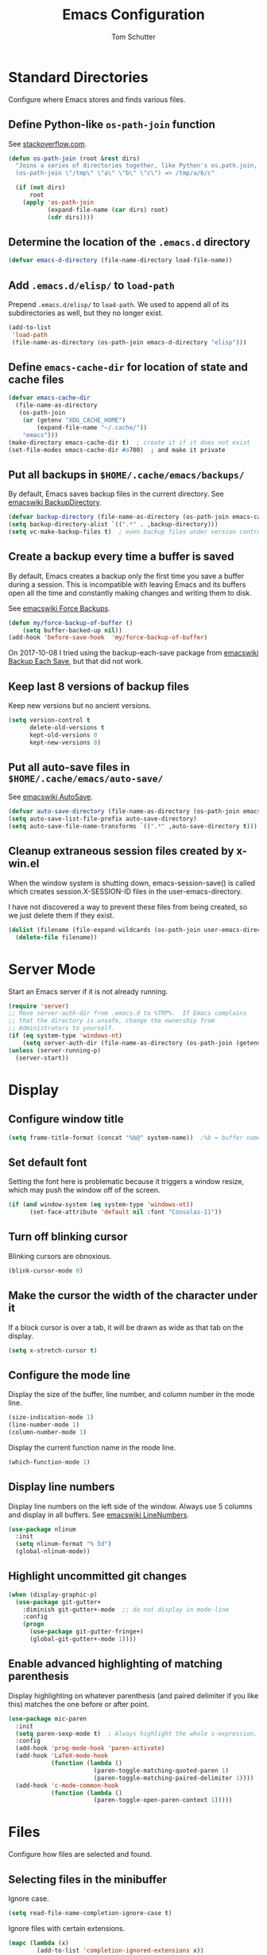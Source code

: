 #+TITLE: Emacs Configuration
#+AUTHOR: Tom Schutter

* Standard Directories

Configure where Emacs stores and finds various files.

** Define Python-like ~os-path-join~ function

See [[http://stackoverflow.com/questions/3964715/what-is-the-correct-way-to-join-multiple-path-components-into-a-single-complete][stackoverflow.com]].

#+BEGIN_SRC emacs-lisp
  (defun os-path-join (root &rest dirs)
    "Joins a series of directories together, like Python's os.path.join,
    (os-path-join \"/tmp\" \"a\" \"b\" \"c\") => /tmp/a/b/c"

    (if (not dirs)
        root
      (apply 'os-path-join
             (expand-file-name (car dirs) root)
             (cdr dirs))))
#+END_SRC

** Determine the location of the ~.emacs.d~ directory

#+BEGIN_SRC emacs-lisp
(defvar emacs-d-directory (file-name-directory load-file-name))
#+END_SRC

** Add ~.emacs.d/elisp/~ to ~load-path~

Prepend ~.emacs.d/elisp/~ to ~load-path~.  We used to append all of
its subdirectories as well, but they no longer exist.

#+BEGIN_SRC emacs-lisp
  (add-to-list
   'load-path
   (file-name-as-directory (os-path-join emacs-d-directory "elisp")))
#+END_SRC

** Define ~emacs-cache-dir~ for location of state and cache files

#+BEGIN_SRC emacs-lisp
  (defvar emacs-cache-dir
    (file-name-as-directory
     (os-path-join
      (or (getenv "XDG_CACHE_HOME")
          (expand-file-name "~/.cache/"))
      "emacs")))
  (make-directory emacs-cache-dir t)  ; create it if it does not exist
  (set-file-modes emacs-cache-dir #o700)  ; and make it private
#+END_SRC

** Put all backups in ~$HOME/.cache/emacs/backups/~

By default, Emacs saves backup files in the current directory.  See
[[http://www.emacswiki.org/emacs/BackupDirectory][emacswiki BackupDirectory]].

#+BEGIN_SRC emacs-lisp
(defvar backup-directory (file-name-as-directory (os-path-join emacs-cache-dir "backups")))
(setq backup-directory-alist `((".*" . ,backup-directory)))
(setq vc-make-backup-files t)  ; even backup files under version control
#+END_SRC

** Create a backup every time a buffer is saved

By default, Emacs creates a backup only the first time you save a
buffer during a session.  This is incompatible with leaving Emacs and
its buffers open all the time and constantly making changes and
writing them to disk.

See [[https://www.emacswiki.org/emacs/ForceBackups][emacswiki Force Backups]].

#+BEGIN_SRC emacs-lisp
(defun my/force-backup-of-buffer ()
    (setq buffer-backed-up nil))
(add-hook 'before-save-hook  'my/force-backup-of-buffer)
#+END_SRC

On 2017-10-08 I tried using the backup-each-save package from
[[https://www.emacswiki.org/emacs/BackupEachSave][emacswiki Backup Each Save]], but that did not work.

** Keep last 8 versions of backup files

Keep new versions but no ancient versions.

#+BEGIN_SRC emacs-lisp
(setq version-control t
      delete-old-versions t
      kept-old-versions 0
      kept-new-versions 8)
#+END_SRC

** Put all auto-save files in ~$HOME/.cache/emacs/auto-save/~

See [[http://www.emacswiki.org/emacs/AutoSave][emacswiki AutoSave]].

#+BEGIN_SRC emacs-lisp
  (defvar auto-save-directory (file-name-as-directory (os-path-join emacs-cache-dir "auto-save")))
  (setq auto-save-list-file-prefix auto-save-directory)
  (setq auto-save-file-name-transforms `((".*" ,auto-save-directory t)))
#+END_SRC

** Cleanup extraneous session files created by x-win.el

When the window system is shutting down, emacs-session-save() is
called which creates session.X-SESSION-ID files in the
user-emacs-directory.

I have not discovered a way to prevent these files from being created,
so we just delete them if they exist.

#+BEGIN_SRC emacs-lisp
(dolist (filename (file-expand-wildcards (os-path-join user-emacs-directory "session.*")))
  (delete-file filename))
#+END_SRC

* Server Mode

Start an Emacs server if it is not already running.

#+BEGIN_SRC emacs-lisp
  (require 'server)
  ;; Move server-auth-dir from .emacs.d to %TMP%.  If Emacs complains
  ;; that the directory is unsafe, change the ownership from
  ;; Administrators to yourself.
  (if (eq system-type 'windows-nt)
      (setq server-auth-dir (file-name-as-directory (os-path-join (getenv "TMP") "emacs"))))
  (unless (server-running-p)
    (server-start))
#+END_SRC

* Display

** Configure window title

#+BEGIN_SRC emacs-lisp
(setq frame-title-format (concat "%b@" system-name))  ;%b = buffer name
#+END_SRC

** Set default font

Setting the font here is problematic because it triggers a window
resize, which may push the window off of the screen.

#+BEGIN_SRC emacs-lisp
  (if (and window-system (eq system-type 'windows-nt))
        (set-face-attribute 'default nil :font "Consolas-11"))
#+END_SRC

** Turn off blinking cursor

Blinking cursors are obnoxious.

#+BEGIN_SRC emacs-lisp
  (blink-cursor-mode 0)
#+END_SRC

** Make the cursor the width of the character under it

If a block cursor is over a tab, it will be drawn as wide as that tab
on the display.

#+BEGIN_SRC emacs-lisp
  (setq x-stretch-cursor t)
#+END_SRC

** Configure the mode line

Display the size of the buffer, line number, and column number in the
mode line.

#+BEGIN_SRC emacs-lisp
  (size-indication-mode 1)
  (line-number-mode 1)
  (column-number-mode 1)
#+END_SRC

Display the current function name in the mode line.

#+BEGIN_SRC emacs-lisp
  (which-function-mode 1)
#+END_SRC

** Display line numbers

Display line numbers on the left side of the window.  Always use 5
columns and display in all buffers.  See [[http://www.emacswiki.org/emacs/LineNumbers][emacswiki LineNumbers]].

#+BEGIN_SRC emacs-lisp
  (use-package nlinum
    :init
    (setq nlinum-format "% 5d")
    (global-nlinum-mode))
#+END_SRC

** Highlight uncommitted git changes

#+BEGIN_SRC emacs-lisp
  (when (display-graphic-p)
    (use-package git-gutter+
      :diminish git-gutter+-mode  ;; do not display in mode-line
      :config
      (progn
        (use-package git-gutter-fringe+)
        (global-git-gutter+-mode 1))))
#+END_SRC

** Enable advanced highlighting of matching parenthesis

Display highlighting on whatever parenthesis (and paired delimiter if
you like this) matches the one before or after point.

#+BEGIN_SRC emacs-lisp
  (use-package mic-paren
    :init
    (setq paren-sexp-mode t)  ; Always highlight the whole s-expression.
    :config
    (add-hook 'prog-mode-hook 'paren-activate)
    (add-hook 'LaTeX-mode-hook
              (function (lambda ()
                          (paren-toggle-matching-quoted-paren 1)
                          (paren-toggle-matching-paired-delimiter 1))))
    (add-hook 'c-mode-common-hook
              (function (lambda ()
                          (paren-toggle-open-paren-context 1)))))
#+END_SRC

* Files

Configure how files are selected and found.

** Selecting files in the minibuffer

Ignore case.

#+BEGIN_SRC emacs-lisp
(setq read-file-name-completion-ignore-case t)
#+END_SRC

Ignore files with certain extensions.

#+BEGIN_SRC emacs-lisp
(mapc (lambda (x)
        (add-to-list 'completion-ignored-extensions x))
      '(".exe" ".pdf"))
#+END_SRC

** Recent files

Enable File -> Open Recent.  This list is is automatically saved
across Emacs sessions.

See [[http://www.emacswiki.org/emacs/RecentFiles][emacswiki RecentFiles]].

#+BEGIN_SRC emacs-lisp
  (use-package recentf
    :demand
    :init
    (setq recentf-save-file (os-path-join emacs-cache-dir "recentf"))
    (recentf-mode 1)
    :bind
    ("<kp-4>" . recentf-open-files))
#+END_SRC

** Default to filename at point for ~C-x C-f~.

When opening a file using ~C-x C-f~, suggest the filename at point.  I
tried ido-mode, but I don't like the M-p, M-n behaviour.  See
[[http://www.emacswiki.org/emacs/FindFileAtPoint][emacswiki FindFileAtPoint]].

#+BEGIN_SRC emacs-lisp
  (require 'ffap)
  (ffap-bindings)
  (setq ffap-machine-p-known 'accept)   ; No pinging
  (setq ffap-ftp-regexp nil)            ; Disable FTP
  (setq ffap-ftp-sans-slash-regexp nil) ; Disable FTP

  ;;; On UNIX, all strings starting with / are recognized as a path.
  ;;; This is annoying especially on closing XML tags.
  ;;; The following advice ignores / as a wrong result.
  (defadvice ffap-file-at-point (after ffap-file-at-point-after-advice ())
    "Advise ffap to ignore files starting with /."
    (if (string= ad-return-value "/")
        (setq ad-return-value nil)))
  (ad-activate 'ffap-file-at-point)

  ;;; Check ffap string for line-number and goto it.
  (defvar ffap-file-at-point-line-number nil
    "Variable to hold line number from the last `ffap-file-at-point' call.")
  (defadvice ffap-file-at-point (after ffap-store-line-number activate)
    "Search `ffap-string-at-point' for a line number pattern and save it in `ffap-file-at-point-line-number' variable."
    (let* ((string (ffap-string-at-point)) ;; string/name definition copied from `ffap-string-at-point'
           (name
            (or (condition-case nil
                    (and (not (string-match "//" string)) ; foo.com://bar
                         (substitute-in-file-name string))
                  (error nil))
                string))
           (line-number-string
            (and (string-match ":[0-9]+" name)
                 (substring name (1+ (match-beginning 0)) (match-end 0))))
           (line-number
            (and line-number-string
                 (string-to-number line-number-string))))
      (if (and line-number (> line-number 0))
          (setq ffap-file-at-point-line-number line-number)
        (setq ffap-file-at-point-line-number nil))))
  (defadvice find-file-at-point (after ffap-goto-line-number activate)
    "If `ffap-file-at-point-line-number' is non-nil goto this line."
    (when ffap-file-at-point-line-number
      (goto-char (point-min))
      (forward-line (1- ffap-file-at-point-line-number))
      (setq ffap-file-at-point-line-number nil)))

  ;;; Search for files in directories other than the current.
  ;;;
  ;;; I was using ff-paths for this, but it breaks {svn,git} checkins,
  ;;; opening files that don't exist yet, TRAMP, and other things I have
  ;;; already forgotten.
  ;;;
  ;;; Add root directories to ffap-c-path in "~/.emacs-local.el":
  ;;;   (add-to-list 'ffap-c-path "~/src/myproj")
  (add-to-list 'ffap-c-path "~/src")
  (setq ffap-alist (append ffap-alist '(("\\.py\\'" . ffap-c-mode))))
#+END_SRC

** TRAMP remote file access

To activate, open file of the form /machine:localname
See http://www.gnu.org/software/tramp/

#+BEGIN_SRC emacs-lisp
  (require 'tramp)
  (require 'tramp-cache)
  (require 'tramp-sh)
  (setq tramp-default-method "ssh")
  (setq tramp-persistency-file-name (os-path-join emacs-cache-dir "tramp"))
  (if (< emacs-major-version 24) ; broken in emacs-24
      (setq tramp-remote-process-environment
            (split-string
             (replace-regexp-in-string
              "HOME/\.tramp_history"
              "HOME/.cache/emacs/tramp_history"
              (mapconcat 'identity tramp-remote-process-environment "|"))
             "|")))  ; move ~/.tramp_history file created on target to ~/.cache/emacs
#+END_SRC

* Buffers

Buffer manipulation.

** Kill this buffer

Make C-x k kill this buffer instead of prompting for which buffer to
kill.  If I want to kill a different buffer, I use C-x C-b instead.

#+BEGIN_SRC emacs-lisp
(global-set-key (kbd "C-x k") 'kill-this-buffer)
#+END_SRC

** Uniquely indentify buffers

Make two buffers with the same file name open distinguishable.

#+BEGIN_SRC emacs-lisp
  (use-package uniquify
    :ensure nil  ; https://github.com/jwiegley/use-package/issues/320
    :config
    (setq uniquify-after-kill-buffer-p t)     ; rename after killing uniquified
    (setq uniquify-ignore-buffers-re "^\\*")) ; don't muck with special buffers
#+END_SRC

** Enable switching between buffers using substrings

See [[http://www.emacswiki.org/emacs/InteractivelyDoThings][emacswiki InteractivelyDoThings (ido)]].

#+BEGIN_SRC emacs-lisp
  (use-package ido
    :init
    (ido-mode t))
#+END_SRC

** Switch between buffers

- ~C-S-tab~ - previous user buffer
- ~C-tab~ - next user buffer
- ~kp-subtract~ - close current buffer

#+BEGIN_SRC emacs-lisp
  (defun close-current-buffer ()
    "Close the current buffer.

     Similar to (kill-buffer (current-buffer)) with the following additions:

     - Prompt user to save if the buffer has been modified even if the
       buffer is not associated with a file.
     - Make sure the buffer shown after closing is a user buffer.

     A special buffer is one who's name starts with *.
     Else it is a user buffer."
    (interactive)
    (let (special-buffer-p is-special-buffer-after)
      (if (string-match "^*" (buffer-name))
          (setq special-buffer-p t)
        (setq special-buffer-p nil))

      ;; Offer to save buffers that are non-empty and modified, even for
      ;; non-file visiting buffer.  Because kill-buffer does not offer
      ;; to save buffers that are not associated with files.
      (when (and (buffer-modified-p)
                 (not special-buffer-p)
                 (not (string-equal major-mode "dired-mode"))
                 (if (equal (buffer-file-name) nil)
                     (if (string-equal "" (save-restriction (widen) (buffer-string))) nil t)
                   t
                   )
                 )
        (if (yes-or-no-p
             (concat "Buffer " (buffer-name) " modified; kill anyway? "))
            (save-buffer)
          (set-buffer-modified-p nil)))

      ;; close
      (kill-buffer (current-buffer))

      ;; if emacs buffer, switch to a user buffer
      (if (string-match "^*" (buffer-name))
          (setq is-special-buffer-after t)
        (setq is-special-buffer-after nil))
      (when is-special-buffer-after
        (next-user-buffer))
      ))

  (defun next-user-buffer ()
    "Switch to the next user buffer in cyclic order.
  User buffers are those not starting with *."
    (interactive)
    (next-buffer)
    (let ((i 0))
      (while (and (string-match "^*" (buffer-name)) (< i 50))
        (setq i (1+ i)) (next-buffer))))

  (defun previous-user-buffer ()
    "Switch to the previous user buffer in cyclic order.
  User buffers are those not starting with *."
    (interactive)
    (previous-buffer)
    (let ((i 0))
      (while (and (string-match "^*" (buffer-name)) (< i 50))
        (setq i (1+ i)) (previous-buffer))))

  (global-set-key (kbd "<C-S-iso-lefttab>") 'previous-user-buffer)
  (global-set-key (kbd "<C-tab>") 'next-user-buffer)
  (global-set-key (kbd "<kp-subtract>") 'close-current-buffer)
#+END_SRC

** Rename buffer and the file it is visiting

#+BEGIN_SRC emacs-lisp
  (defun rename-current-buffer-file ()
    "Renames current buffer and file it is visiting."
    (interactive)
    (let ((name (buffer-name))
          (filename (buffer-file-name)))
      (if (not (and filename (file-exists-p filename)))
          (error "Buffer '%s' is not visiting a file!" name)
        (let ((new-name (read-file-name "New name: " filename)))
          (if (get-buffer new-name)
              (error "A buffer named '%s' already exists!" new-name)
            (rename-file filename new-name 1)
            (rename-buffer new-name)
            (set-visited-file-name new-name)
            (set-buffer-modified-p nil)
            (message "File '%s' successfully renamed to '%s'"
                     name (file-name-nondirectory new-name)))))))
  (global-set-key (kbd "C-x C-r") 'rename-current-buffer-file)
#+END_SRC

** Scratch buffer

*** Suppress initial message in scratch buffer; we know what it is for

#+BEGIN_SRC emacs-lisp
  (setq initial-scratch-message nil)
#+END_SRC

*** Respawn the scratch buffer if it is killed (C-x k)

#+BEGIN_SRC emacs-lisp
  (defun kill-scratch-buffer ()
    "Kill the *scratch* buffer and then respawn it."
    ;; The next line is just in case someone calls this manually
    (set-buffer (get-buffer-create "*scratch*"))

    ;; Kill the current (*scratch*) buffer
    (remove-hook 'kill-buffer-query-functions 'kill-scratch-buffer)
    (kill-buffer (current-buffer))

    ;; Make a brand new *scratch* buffer
    (set-buffer (get-buffer-create "*scratch*"))
    (lisp-interaction-mode)
    (make-local-variable 'kill-buffer-query-functions)
    (add-hook 'kill-buffer-query-functions 'kill-scratch-buffer)

    ;; Since we killed it, don't let caller do that.
    nil)
  (kill-scratch-buffer)  ;install the hook
#+END_SRC

* Navigation

** Searching

When searching forward [Return] ends the search, but puts the point at
the end of the found text.  Define [Ctrl+Return] to put point at the
beginning.  See [[http://www.emacswiki.org/emacs/ZapToISearch][emacswiki ZapToISearch]].

#+BEGIN_SRC emacs-lisp
  (defun isearch-exit-other-end (rbeg rend)
    "Exit isearch, but at the other end of the search string (RBEG REND).
  This is useful when followed by an immediate kill."
    (interactive "r")
    (isearch-exit)
    (goto-char isearch-other-end))
  (define-key isearch-mode-map [(control return)] 'isearch-exit-other-end)
#+END_SRC

** Goto line

Provide an easy goto-line (~C-c g~).

#+BEGIN_SRC emacs-lisp
  (global-set-key (kbd "C-c g") 'goto-line)
#+END_SRC

** Better beginning, end of line

Switch between various line positions, like moving to the
beginning/end of code, line or comment.

#+BEGIN_SRC emacs-lisp
  (use-package mwim
    :init
    (global-set-key (kbd "C-a") 'mwim-beginning-of-code-or-line)
    (global-set-key (kbd "C-e") 'mwim-end-of-code-or-line)
    (global-set-key (kbd "<home>") 'mwim-beginning-of-line-or-code)
    (global-set-key (kbd "<end>") 'mwim-end-of-line-or-code))
#+END_SRC

** Track EOL

Vertical motion starting at EOL keeps to EOL.

#+BEGIN_SRC emacs-lisp
  (setq track-eol t)
#+END_SRC

** Scroll one line at a time instead of paging

Paging is what ~PgUp~ and ~PgDn~ are for.

#+BEGIN_SRC emacs-lisp
  (setq scroll-conservatively 100)
#+END_SRC

** PgUp and PgDn as inverse functions

Remember and restore point location after ~PgUp~ and ~PgDn~.

#+BEGIN_SRC emacs-lisp
(setq scroll-preserve-screen-position t)
#+END_SRC

** Bookmarks

Bookmarking commands:

- ~C-x r m~ - set a bookmark at the current location
- ~C-x r b~ - jump to a bookmark
- ~C-x r l~ - list your bookmarks
- ~M-x bookmark-delete~ - delete a bookmark by name

See [[http://emacswiki.org/emacs/BookMarks][emacswiki BookMarks]].

#+BEGIN_SRC emacs-lisp
  (use-package bookmark
    :config
    (setq bookmark-default-file (os-path-join emacs-cache-dir "emacs.bmk"))

    :bind
    (("<kp-1>" . bookmark-bmenu-list)
     ("<kp-2>" . bookmark-set)
     ("<kp-3>" . bookmark-jump)))
#+END_SRC

** Save and restore point (F3, F4)

#+BEGIN_SRC emacs-lisp
  (define-key global-map (kbd "C-<f3>") '(lambda () (interactive) (point-to-register 33)))  ;^F3 Save
  (define-key global-map (kbd "<f3>") '(lambda () (interactive) (jump-to-register 33)))     ; F3 Restore
  (define-key global-map (kbd "C-<f4>") '(lambda () (interactive) (point-to-register 34)))  ;^F4 Save
  (define-key global-map (kbd "<f4>") '(lambda () (interactive) (jump-to-register 34)))     ; F4 Restore
#+END_SRC

** Jump between symbols

Jump between symbols in your buffer, based on the initial symbol your point was on when you started the search.

- ~M-n~ - jump to next symbol
- ~M-p~ - jump to previous symbol

See https://github.com/mickeynp/smart-scan.

#+BEGIN_SRC emacs-lisp
  (use-package smartscan
    :init
    (global-smartscan-mode 1))
#+END_SRC

** Goto last change in current buffer

Move through points at which you made edits in a buffer.

- ~C-c C-,~ - goto last change
- ~C-c C-.~ - goto next change

#+BEGIN_SRC emacs-lisp
   (use-package goto-chg
     :bind
     (("C-c C-," . goto-last-change)
      ("C-c C-." . goto-last-change-reverse)))
#+END_SRC

** Move between windows with shift-arrow keys

#+BEGIN_SRC emacs-lisp
  (global-set-key (kbd "S-<left>") 'windmove-left)
  (global-set-key (kbd "S-<right>") 'windmove-right)
  (global-set-key (kbd "S-<up>") 'windmove-up)
  (global-set-key (kbd "S-<down>") 'windmove-down)
#+END_SRC

** Expand Region

Increases the selected region by semantic units. Just keep pressing
the C-= until it selects what you want.

An example:

  : (setq alphabet-start "abc def")

With the cursor at the c, it starts by marking the entire word abc,
then expand to the contents of the quotes abc def, then to the entire
quote "abc def", then to the contents of the sexp setq alphabet-start
"abc def" and finally to the entire sexp.

#+BEGIN_SRC emacs-lisp
  (use-package expand-region
    :bind ("C-=" . er/expand-region))
#+END_SRC

** Dired

Show the file from point in the other window.  Use down/up or C-n/C-p
to display a different file.  Use SPC to scroll the peeped file down,
and C-SPC or backspace to scroll it up.

#+BEGIN_SRC emacs-lisp
      (use-package peep-dired
        :ensure t
        :defer t ; don't access `dired-mode-map' until `peep-dired' is loaded
        :config
        ;; kill peep buffers when peep mode is disabled
        (setq peep-dired-cleanup-on-disable t)
        ;; enable peeping when visiting directories from a peep-enabled directory
        (setq peep-dired-enable-on-directories t)
        ;; ignore certain files
        (setq peep-dired-ignored-extensions '("iso"))
        :bind (:map dired-mode-map
                    ("P" . peep-dired)))
#+END_SRC

* Writing

** Set default major mode to text-mode

Set default major mode to be text-mode instead of fundamental-mode.
Although the doc says that default-major-mode is obsolete since 23.2
and to use major-mode instead, setting major-mode doesn't work.

#+BEGIN_SRC emacs-lisp
  (setq default-major-mode 'text-mode)
#+END_SRC

** Delete selected text when typing

All other editors work this way, so let's not confuse ourselves.

#+BEGIN_SRC emacs-lisp
  (require 'delsel)  ;required for OpenSUSE-12.1 emacs-23.3-6.1.2
  (delete-selection-mode 1)
#+END_SRC

** Join lines

- ~M-^~ - join current line to one above
- ~M-j~ - join current line to one below

#+BEGIN_SRC emacs-lisp
  (global-set-key (kbd "M-j") (lambda () (interactive) (join-line -1)))
#+END_SRC

** Clean up spaces

Cycle between 1, 0, or original spaces around point where spaces
includes newlines and tabs.

#+BEGIN_SRC emacs-lisp
    (if (and (>= emacs-major-version 24)
             (>= emacs-minor-version 4))
        (global-set-key (kbd "M-SPC") 'cycle-spacing)
      ;; Just delete newlines as well as spaces and tabs around point.
      (global-set-key (kbd "M-SPC") '(lambda () (interactive) (just-one-space -1))))
#+END_SRC

** Unfill paragraph

Press "M-Q" to perform the inverse of fill-paragraph ("M-q").  From
[[http://pages.sachachua.com/.emacs.d/Sacha.html][Sacha Chua]].

#+BEGIN_SRC emacs-lisp
    (defun my/unfill-paragraph (&optional region)
        "Takes a multi-line paragraph and makes it into a single line of text."
        (interactive (progn
                       (barf-if-buffer-read-only)
                       (list t)))
        (let ((fill-column (point-max)))
          (fill-paragraph nil region)))
    (bind-key "M-Q" 'my/unfill-paragraph)
#+END_SRC

** Insert datetime into current buffer (C-c i d, C-c i t)

#+BEGIN_SRC emacs-lisp
  (defun my-insert-date ()
    "Insert date string into current buffer."
    (interactive)
    (insert (format-time-string "%Y-%m-%d")))
  (global-set-key (kbd "C-c i d") 'my-insert-date)

  (defun my-insert-date-time ()
    "Insert date time string into current buffer."
    (interactive)
    (insert (format-time-string "%Y-%m-%d %H:%M:%S")))
  (global-set-key (kbd "C-c i t") 'my-insert-date-time)
#+END_SRC

** Make URL human readable

Key binding?

#+BEGIN_SRC emacs-lisp
  (require 'url-humanify)  ; in ./elisp/
  ;theoretically the following should work, but it does not
  ;(use-package url-humanify
  ;  :load-path "./elisp/")
#+END_SRC

** Whitespace

*** Indentation should insert spaces, not tabs

#+BEGIN_SRC emacs-lisp
  (setq-default indent-tabs-mode nil)
#+END_SRC

*** Display and cleanup bogus whitespace

See [[http://www.emacswiki.org/emacs/WhiteSpace][emacswiki WhiteSpace]].

#+BEGIN_SRC emacs-lisp
  (use-package whitespace
    :config
    (setq whitespace-style
          '(face trailing tabs empty indentation space-before-tab))
    (global-whitespace-mode 1)
    (setq whitespace-action '(auto-cleanup))
    (defun whitespace-disable-for-some-files ()
      "Disable whitespace mode for some files."
      (let ((extension (file-name-extension buffer-file-name)))
        (if (or (string-equal extension "sln")
                (string-match "sigrok" buffer-file-name))
            (progn
              (set (make-local-variable 'whitespace-style) '(nil))
              (set (make-local-variable 'whitespace-action) '(nil))
              (set (make-local-variable 'indent-tabs-mode) t)))))
    (add-hook 'find-file-hook 'whitespace-disable-for-some-files))
#+END_SRC

*** If we do see tabs, they are 4 chars wide

#+BEGIN_SRC emacs-lisp
  (setq-default tab-width 4)
#+END_SRC

*** Require final newline

If there is no newline at the end of the file, append one when saving.
This should not be necessary because most modes should set
require-final-newline to mode-require-final-newline, but most do not
(Emacs-Lisp for one).  The risk here is if we open a binary file we
might append a newline.

#+BEGIN_SRC emacs-lisp
  (setq require-final-newline t)
#+END_SRC

*** Identify variables that are safe to be set as file variables ??

#+BEGIN_SRC emacs-lisp
  (put 'whitespace-line-column 'safe-local-variable 'integerp)
#+END_SRC

** Wrap region with punctuation

Select a region and then press ~"~, ~'~, ~(~, ~{~, or ~[~.  See [[https://github.com/rejeep/wrap-region.el][wrap-region package]].

#+BEGIN_SRC emacs-lisp
(use-package wrap-region
  :config
  (add-hook 'org-mode-hook 'wrap-region-mode))
#+END_SRC

** Entering special characters with C-q

Use hex radix when entering special characters with C-q.  Default is
octal.  For example, C-q 2 0 a c <return> will enter "€".

#+BEGIN_SRC emacs-lisp
(setq read-quoted-char-radix 16)
#+END_SRC

* Desktop

Saves the state of Emacs from one session to another. The buffers,
their file names, major modes, buffer positions, and so on are saved.

See [[http://www.emacswiki.org/emacs/DeskTop][emacswiki DeskTop]].

#+BEGIN_SRC emacs-lisp
  (use-package desktop
    :if window-system
    :demand
    :config
    (desktop-save-mode 1)
    (setq desktop-base-file-name "desktop")  ;no need for leading dot
    (setq desktop-base-lock-name "desktop.lock")  ;no need for leading dot
    (setq desktop-path (list emacs-cache-dir))
    (setq desktop-load-locked-desktop nil)  ;do not load desktop if locked
    (add-to-list 'desktop-globals-to-save 'query-replace-history)  ; C-%
    (add-to-list 'desktop-globals-to-save 'log-edit-comment-ring)  ; *VC-log*
    (add-to-list 'desktop-globals-to-save 'bookmark-history)       ; C-x r b

    ;; Clean stale desktop.lock file.
    (defun emacs-process-p (pid)
      "If PID is the process ID of an Emacs process, return t, else nil.
       Also returns nil if pid is nil."
      (when pid
        (let ((attributes (process-attributes pid)) (cmd))
          (dolist (attr attributes)
            (if (string= "comm" (car attr))
                (setq cmd (cdr attr))))
          (if (and cmd (or (string= "emacs" cmd) (string= "emacs.exe" cmd))) t))))

    (defadvice desktop-owner (after pry-from-cold-dead-hands activate)
      "Don't allow dead emacsen to own the desktop file."
      (when (not (emacs-process-p ad-return-value))
        (setq ad-return-value nil))))
#+END_SRC

* Org Mode

#+BEGIN_SRC emacs-lisp
  (require 'org)
#+END_SRC

** Files

The value of org-directory is "~/org" by default.

*** Default file for notes

#+BEGIN_SRC emacs-lisp
  (setq org-default-notes-file (concat org-directory "/notes.org"))
#+END_SRC

** Global key bindings

#+BEGIN_SRC emacs-lisp
  (global-set-key "\C-co" (lambda () (interactive) (find-file org-default-notes-file)))
  (global-set-key "\C-cl" 'org-store-link)
#+END_SRC

Wrap region.

- * = *bold*
- ~ = ~code~
- + = +strike-through+
- l = BEGIN_SRC emacs_lisp
- p = BEGIN_SRC python
- s = BEGIN_SRC sh (shell)

#+BEGIN_SRC emacs-lisp
  (wrap-region-add-wrapper "*" "*" nil 'org-mode)
  (wrap-region-add-wrapper "~" "~" nil 'org-mode)
  (wrap-region-add-wrapper "+" "+" nil 'org-mode)
  (wrap-region-add-wrapper "#+BEGIN_SRC emacs-lisp\n" "#+END_SRC\n" "l" 'org-mode)
  (wrap-region-add-wrapper "#+BEGIN_SRC python\n" "#+END_SRC\n" "p" 'org-mode)
  (wrap-region-add-wrapper "#+BEGIN_SRC sh\n" "#+END_SRC\n" "s" 'org-mode)
#+END_SRC

Insert a TODO or TASK item before the current item, no matter where we
are in the current item.

#+BEGIN_SRC emacs-lisp
  (define-key org-mode-map (kbd "C-c i o")
    (lambda () (interactive)
      (org-forward-heading-same-level 0)
      (org-insert-heading)
      (insert "TODO ")))

  (define-key org-mode-map (kbd "C-c i k")
    (lambda () (interactive)
      (org-forward-heading-same-level 0)
      (org-insert-heading)
      (insert "TASK ")))
#+END_SRC

** Capturing

Globally bind org-capture to "C-c c".

#+BEGIN_SRC emacs-lisp
  (global-set-key "\C-cc" 'org-capture)
#+END_SRC

Define template strings.
See http://orgmode.org/manual/Template-expansion.html#Template-expansion

#+BEGIN_SRC emacs-lisp
  (defvar
    my/org-basic-task-template
    "* TODO %^{TODO}\n:LOGBOOK:\n- Created on [%<%Y-%m-%d %a %H:%M>]\n:END:\n%?%i")
#+END_SRC

Define templates used by org-capture ("C-c c").

#+BEGIN_SRC emacs-lisp
  (setq org-capture-templates
        `(("t" "TODO" entry
           (file+headline ,(concat org-directory "/notes.org") "Inbox")
           ,my/org-basic-task-template
           :prepend :empty-lines 1)
          ("j" "Journal" entry
           (file+olp+datetree ,(concat org-directory "/journal.org"))
           "* %?"
           :kill-buffer)))
#+END_SRC

** Navigation

Globally bind org-iswitchb to "C-c b".

#+BEGIN_SRC emacs-lisp
  (global-set-key "\C-cb" 'org-iswitchb)
#+END_SRC

Configure org-refile ("C-c C-w") to use top three heading levels from
all org agenda files.

#+BEGIN_SRC emacs-lisp
  (setq org-refile-targets '((org-agenda-files . (:maxlevel . 3))))
#+END_SRC

When M-RET is pressed, go to the end of the line before making a new
entry.  The default is to split the line at cursor position, which I
rarely want to do.

#+BEGIN_SRC emacs-lisp
  (setq org-M-RET-may-split-line nil)
#+END_SRC

Pressing RET on a link will follow the link.

#+BEGIN_SRC emacs-lisp
  (setq org-return-follows-link t)
#+END_SRC

** Visualization

*** Indent text according to outline structure

See [[https://github.com/syl20bnr/spacemacs/issues/1833][Weird org + git gutter indentation bug #1833]].

#+BEGIN_SRC emacs-lisp
  (setq org-startup-indented t)
#+END_SRC

*** Disable "/" as indicating italics

As I type path names, I don't want the text to bounce between italics
and normal typefaces.  I rarely use italics anyways.

#+BEGIN_SRC emacs-lisp
  (delete '("/" italic "<i>" "</i>") org-emphasis-alist)
#+END_SRC

*** Ellipsis

Change the ellipsis "..." to something shorter to reduce visual
clutter.

- "\u2026" = HORIZONTAL ELLIPSIS
- "\u21b4" = RIGHTWARDS ARROW WITH CORNER DOWNWARDS
- "\u2935" = ARROW POINTING RIGHTWARDS THEN CURVING DOWNWARDS
  Note that this doesn't display correctly; empty boxes for all but
  the last.  2015-11-04.

#+BEGIN_SRC emacs-lisp
  (setq org-ellipsis "\u2026")
#+END_SRC

*** Fine tune characters are allowed before and after the markup characters

By default, commas are now allowed next to markup characters.  For
example, ~code,~ is not rendered as code.  This is a problem in this
very file when doing markup of key bindings like ~C-c C-,~.  See
[[http://stackoverflow.com/a/24173780][stackoverflow: How can I emphasize or verbatim quote a comma in org
mode?]].

#+BEGIN_SRC emacs-lisp
  (setcar (nthcdr 2 org-emphasis-regexp-components) " \t\r\n\"'")
  (org-set-emph-re 'org-emphasis-regexp-components org-emphasis-regexp-components)
#+END_SRC

** Journal and Archiving

Archive a task with org-archive-subtree ("C-c C-x C-s"), by inserting
it into a date tree in journal.org.

#+BEGIN_SRC emacs-lisp
  (setq org-archive-location (concat org-directory "/journal.org::datetree/"))
#+END_SRC

** Google calendar sync

Bi-directional syncing of Google calendars.

See:
- [[http://cestlaz.github.io/posts/using-emacs-26-gcal/][Using Emacs - 26 - Google Calendar, Org Agenda]]
- [[https://github.com/myuhe/org-gcal.el][org-gcal package]]

This relies on the setting of org-gcal-client-id and
org-gcal-client-secret in ~/.emacs-local.el

#+BEGIN_SRC emacs-lisp
  (use-package org-gcal
    :ensure t
    :init
    (setq org-gcal-dir (concat emacs-cache-dir "org-gcal/"))
    :config
    (setq org-gcal-file-alist
      '(("tschutter65@gmail.com" .  "~/org/gcal-tschutter65.org"))))
#+END_SRC

Sync gcal whenever the agenda is loaded.  Since this happens in the
background, if something has just been added to the calendar, the
agenda might need to be reloaded by pressing r in the agenda view.

#+BEGIN_SRC emacs-lisp
  (add-hook 'org-agenda-mode-hook (lambda () (org-gcal-sync) ))
#+END_SRC

** Org agenda

Globally bind org-agenda to "C-c a".

#+BEGIN_SRC emacs-lisp
  (global-set-key "\C-ca" 'org-agenda)
#+END_SRC

*** Specify where to look for agenda files

#+BEGIN_SRC emacs-lisp
(setq org-agenda-files '())
(if (file-directory-p "~/org/")
    (add-to-list 'org-agenda-files "~/org/"))
#+END_SRC

*** Agenda custom commands

#+BEGIN_SRC emacs-lisp
(setq org-agenda-custom-commands
       `(;; match those that are not scheduled.
         ;; from http://stackoverflow.com/questions/17003338
         ("u" "Unscheduled tasks" tags "-SCHEDULED={.+}/!+TODO|+STARTED|+WAITING")
         ("n" "Agenda and all TODO's" ((agenda "") (alltodo)))))
#+END_SRC

*** Display two weeks in agenda

#+BEGIN_SRC emacs-lisp
(setq org-agenda-span 14)
#+END_SRC

*** Start agenda on today, not Monday

#+BEGIN_SRC emacs-lisp
(setq org-agenda-start-on-weekday nil)
#+END_SRC

*** Highlight entire selected agenda line

#+BEGIN_SRC emacs-lisp
  (add-hook 'org-agenda-finalize-hook (lambda () (hl-line-mode)))
#+END_SRC

*** Warn of any deadlines in next 7 days

Default is 14 days.  I can't think about things due next week.

#+BEGIN_SRC emacs-lisp
  (setq org-deadline-warning-days 7)
#+END_SRC

** Org Babel BEGIN_SRC code blocks

Enable languages for #+BEGIN_SRC blocks.

#+BEGIN_SRC emacs-lisp
(org-babel-do-load-languages
 'org-babel-load-languages
 '((emacs-lisp . t)
   (gnuplot . t)
   (python . t)
   (sh . t)))

(use-package gnuplot)
#+END_SRC

Fontify code in code blocks when viewing in the org file (as opposed
to when using C-').

#+BEGIN_SRC emacs-lisp
  (setq org-src-fontify-natively t)
#+END_SRC

Do not ask for confirmation when evaluating code blocks with ~C-c
C-c~.  Disabling confirmation may result in accidental evaluation of
potentially harmful code.  But I never evaluate code blocks from
external sources.

#+BEGIN_SRC emacs-lisp
  (setq org-confirm-babel-evaluate nil)
#+END_SRC

Replace results verbatim instead of replacing results with a table.
To restore the default for a specific code block, use ~#+BEGIN_SRC
<lang> :results verbatim~

#+BEGIN_SRC emacs-lisp
  (setq org-babel-default-header-args
        (cons '(:results . "replace verbatim")
              (assq-delete-all :results org-babel-default-header-args)))
#+END_SRC

Automatically redisplay inline images after code block execution.

#+BEGIN_SRC emacs-lisp
  (defun fix-inline-images ()
    (when org-inline-image-overlays
      (org-redisplay-inline-images)))

  (add-hook 'org-babel-after-execute-hook 'fix-inline-images)
#+END_SRC

** Org Drill

Conduct an interactive "drill sessions" using [[http://orgmode.org/worg/org-contrib/org-drill.html][org-drill]].

Unfortunately, org-drill is not available via any of the standard
package repositories.  I installed it as following the instructions at
[[https://stackoverflow.com/questions/34983106/how-to-install-org-drill][How to install org-drill?]]

cd ~/.emacs.d/elisp
wget https://bitbucket.org/eeeickythump/org-drill/raw/01b05cd7561ad69e5ec9c1200414d4fa128c9a17/org-drill.el
wget http://orgmode.org/cgit.cgi/org-mode.git/plain/contrib/lisp/org-learn.el

#+BEGIN_SRC emacs-lisp
  (require 'org-drill)
  (setq savehist-file (os-path-join emacs-cache-dir "savehist-history"))
  (setq org-id-locations-file (os-path-join emacs-cache-dir "org-id-locations"))
#+END_SRC

* Calendar and Diary

#+BEGIN_SRC emacs-lisp
  (use-package calendar
    :config
    (add-hook 'today-visible-calendar-hook 'calendar-mark-today)
    (calendar-set-date-style 'iso)  ; parse dates in ~/diary
    (setq calendar-date-display-form
          '((format "%s-%.2d-%.2d, %s"
                    year
                    (string-to-number month)
                    (string-to-number day)
                    dayname)))  ; format displayed dates in diary
    (setq diary-number-of-entries 7)  ; number of days to display
    (setq diary-list-include-blanks t)  ; include empty days
    (add-hook 'list-diary-entries-hook 'sort-diary-entries t))  ; sort entries by time
#+END_SRC

** Encrypted diary handling

#+BEGIN_SRC emacs-lisp
  (load-library "mydiary")
#+END_SRC

* Eshell

See [[http://www.emacswiki.org/emacs/CategoryEshell][emacswiki CategoryEshell]].

#+BEGIN_SRC emacs-lisp
  (use-package eshell
    :config
    (setq eshell-directory-name (file-name-as-directory (os-path-join emacs-cache-dir "eshell"))))
#+END_SRC

* Flycheck

See https://sourcegraph.com/github.com/robert-zaremba/flycheck

#+BEGIN_SRC emacs-lisp
   (use-package flycheck

     :bind
     (("<M-up>"   . flycheck-previous-error)
      ("<M-down>" . flycheck-next-error))

     :config
     ;; Enable flycheck mode in all buffers.
     (global-flycheck-mode)

     ;; On-the-fly spell checking.  See http://www.emacswiki.org/emacs/FlySpell
     (if (not (eq system-type 'windows-nt))
         (add-hook 'text-mode-hook 'turn-on-flyspell))

     ;; Save dictionary without confirmation.
     (setq ispell-silently-savep t)

     ;; Proselint English usage.
     (flycheck-define-checker proselint
         "A linter for prose."
         :command ("proselint" source-inplace)
         :error-patterns
         ((warning line-start (file-name) ":" line ":" column ": "
         (id (one-or-more (not (any " "))))
         (message) line-end))
         :modes (text-mode markdown-mode org-mode))
     (add-to-list 'flycheck-checkers 'proselint))
#+END_SRC

Most checkers have dependencies against external tools that perform
the checking. Use C-c ! ? to see what a checker needs, e.g. C-c ! ?
python-pylint.

JSON checking requires jsonlint.

#+BEGIN_SRC sh
  sudo apt-get install nodejs-legacy npm
  sudo npm install jsonlint --global
#+END_SRC

Proselint requires proselint.

#+BEGIN_SRC sh
  sudo pip install proselint
#+END_SRC

* Miscellaneous

We don't need to see the startup message.

#+BEGIN_SRC emacs-lisp
  (setq inhibit-startup-message t)
#+END_SRC

And [[http://yann.hodique.info/blog/rant-obfuscation-in-emacs/][suppress the startup message in the echo area]] as well.

#+BEGIN_SRC emacs-lisp
  (put 'inhibit-startup-echo-area-message 'saved-value
       (setq inhibit-startup-echo-area-message (user-login-name)))
#+END_SRC

Get a definition of the word at point or from the minibuffer.

#+BEGIN_SRC emacs-lisp
    (use-package define-word
      :ensure t
      :config
      (setq define-word-limit 20)
      :bind (("s-d" . define-word-at-point)
             ("s-D" . define-word)))
#+END_SRC

** Printing

See [[http://www.emacswiki.org/emacs/PrintingFromEmacs][emacswiki PrintingFromEmacs]].

#+BEGIN_SRC emacs-lisp
  (use-package ps-print
    :config
    (setq ps-lpr-command "lp")
    (setq ps-number-of-columns 2)
    (setq ps-landscape-mode t)
    (setq ps-line-number t)
    (setq ps-print-color-p nil)
    (setq ps-print-header nil)
    (setq lpr-command "lp")
    (setq lpr-printer-switch "-d ")
    (setq lpr-add-switches nil)
    (setq lpr-page-header-switches '("-h" "%s" "-F" "--length=61" "--indent=4")))
#+END_SRC

** Email

*** Outgoing mail

#+BEGIN_SRC emacs-lisp
  (require 'smtpmail)
  (let* ((computername (downcase system-name))
         (prefixlen (min (length computername) 7))
         (prefix (substring computername 0 prefixlen))
         (realm
          (cond
           ((string-equal prefix "fdsv") "ISC")
           ((string-equal prefix "sps") "ISC")
           ((string-equal computername "apple") "ISC")
           ((string-equal computername "passion") "ISC")
           ((string-equal computername "wampi") "ISC")
           ((string-equal computername "wampi-win2003") "ISC")
           (t "HOME"))))
    (cond
     ((string-equal realm "ISC")
      (setq user-mail-address "tschutter@corelogic.com")
      (setq smtpmail-local-domain "corelogic.com")
      (setq smtpmail-smtp-server "smtp.corelogic.com"))
     (t
      (setq user-mail-address "t.schutter@comcast.net")
      (setq smtpmail-local-domain "schutter.home")
      (setq smtpmail-smtp-server "smtp.schutter.home"))))
  ;(setq smtpmail-debug-info t)  ;uncomment to debug problems
#+END_SRC

*** Composing mail

Use Message to compose mail.

#+BEGIN_SRC emacs-lisp
  (setq mail-user-agent 'message-user-agent)
  (setq message-send-mail-function 'smtpmail-send-it)
  (add-hook 'message-mode-hook 'turn-on-auto-fill) ;word wrap
#+END_SRC

*** Address book

Integration with Google contacts.

#+BEGIN_SRC emacs-lisp
  (require 'external-abook)  ; in ./elisp/
  (custom-set-variables '(external-abook-command
                          (concat
                           (os-path-join emacs-d-directory "bin" "goobook-external-abook")
                           "query '%s'"
                           )))
#+END_SRC

Following is not working.

#+BEGIN_SRC emacs-lisp
  (eval-after-load "message"
    '(progn
       (add-to-list 'message-mode-hook
                    '(lambda ()
                       (local-unset-key "\C-c TAB")
                       (define-key message-mode-map "\C-c TAB" 'external-abook-try-expand
                         )))))
#+END_SRC

** IM and Chat

*** ERC InternetRelayChat

#+BEGIN_SRC emacs-lisp
  (use-package erc
    :config
    (setq erc-nick "tschutter")
    (setq erc-prompt-for-password nil)
    (setq erc-autojoin-channels-alist
          '(("freenode.net" "#sigrok")))
    (setq erc-hide-list '("JOIN" "PART" "QUIT"))
    (setq erc-foolish-content '("^\*\*\* .*: topic set by "
                                "^\*\*\* .* modes: "
                                "^\*\*\* .* was created on"))

    (defun erc-foolish-content (msg)
      "Determine if MSG is foolish."
      (erc-list-match erc-foolish-content msg))
    (add-hook 'erc-insert-pre-hook
              (lambda (s)
                (when (erc-foolish-content s)
                  (setq erc-insert-this nil))))

    ; no erc-log package in melpa
    ;(use-package erc-log
    ;  :init
    ;  (erc-log-enable)
    ;  :config
    ;  (setq erc-log-channels-directory (file-name-as-directory (os-path-join emacs-cache-dir "irclog"))))

    ; no easymenu package in melpa
    ;(use-package easymenu
    ;  :init
    ;  (easy-menu-add-item  nil '("tools") ["IRC with ERC" erc t]))
    )
#+END_SRC

*** BitlBee gateway to IM networks

sudo apt-get install bitlbee-libpurple
http://emacs-fu.blogspot.com/search/label/erc
http://wiki.bitlbee.org/quickstart
http://wiki.bitlbee.org/bitlbee-sipe

#+BEGIN_SRC emacs-lisp
  (defun bitlbee-identify ()
    "Generate a message identifying ourself."
    (when (and (string= "localhost" erc-session-server)
               (string= "&bitlbee" (buffer-name)))
      (erc-message "PRIVMSG" (format "%s identify user %s"
                                     (erc-default-target)
                                     bitlbee-password))))
  (add-hook 'erc-join-hook 'bitlbee-identify)
  (defun chat ()
    "Connect to IM networks using bitlbee."
    (interactive)
    (require 'secrets "secrets.el.gpg")  ; in ./elisp/
    (erc :server "localhost" :port 6667 :nick bitlbee-nick))
  ; register user BITLBEE-PASSWORD
  ; account add yahoo tom.schutter YAHOO-PASSWORD
#+END_SRC

* Programming

** VC (Version Control)

*** Display warning instead of asking when visiting VC file via simlink

#+BEGIN_SRC emacs-lisp
  (setq vc-follow-symlinks nil)
#+END_SRC

*** Put list of files in default commit message

#+BEGIN_SRC emacs-lisp
  (use-package log-edit
    :config
    (add-hook 'log-edit-hook
              (lambda ()
                (erase-buffer)  ; SETUP inserts stuff we don't want.
                (insert
                 (mapconcat 'file-name-nondirectory (log-edit-files) ",")
                 ": "))))
#+END_SRC

*** Navigate previous versions of a git controlled file

Visit a git-controlled file and issue ~M-x git-timemachine~.

Use the following keys to navigate historic version of the file:
  - ~p~ Visit previous historic version
  - ~n~ Visit next historic version
  - ~w~ Copy the abbreviated hash of the current historic version
  - ~W~ Copy the full hash of the current historic version
  - ~g~ Goto nth revision
  - ~q~ Exit the time machine.

#+BEGIN_SRC emacs-lisp
  (use-package git-timemachine)
#+END_SRC

** Compiling (F5)

The compiling section must come first, because it defines
smart-compile-alist which is updated by per-language sections.

*** Set compile command according to mode

#+BEGIN_SRC emacs-lisp
  (use-package smart-compile
    :demand  ; force loading immediately
    :config
    (add-to-list 'smart-compile-alist '(cmake-mode . "make -k"))
    (add-to-list 'smart-compile-alist '(python-mode . "pycheck %f -s")))
#+END_SRC

*** Force a vertical window split

#+BEGIN_SRC emacs-lisp
  (defadvice smart-compile (around split-horizontally activate)
    "Split window vertically when smart-compile is called."
    (let ((split-width-threshold nil)
          (split-height-threshold 0))
      ad-do-it))
  (setq compilation-window-height 10)
#+END_SRC

*** Bind smart-compile to F5

#+BEGIN_SRC emacs-lisp
  (global-set-key [f5] 'smart-compile)
#+END_SRC

*** Globally enable C-n, C-p to cycle through errors

#+BEGIN_SRC emacs-lisp
  (defun my-next-error ()
    "Move point to next error and highlight it."
    (interactive)
    (progn
      (next-error)
      (deactivate-mark)
      (end-of-line)
      (activate-mark)
      (beginning-of-line)
      ))
  (defun my-previous-error ()
    "Move point to previous error and highlight it."
    (interactive)
    (progn
      (previous-error)
      (deactivate-mark)
      (end-of-line)
      (activate-mark)
      (beginning-of-line)
      ))
  (global-set-key (kbd "C-n") 'my-next-error)
  (global-set-key (kbd "C-p") 'my-previous-error)
#+END_SRC

**** Other
Work in progress:
(setq compilation-scroll-output 'first-error)
(make-variable-buffer-local 'compile-command)
.dir.locals.el
    ((nil . ((eval . (set (make-local-variable 'my-project-path)
                          (file-name-directory
                           (let ((d (dir-locals-find-file ".")))
                             (if (stringp d) d (car d))))))
             (eval . (setq cmake-ide-build-dir (concat my-project-path "build")))
             (eval . (message "Project directory set to `%s'." my-project-path)))))


    ((nil .
          ((compile-command . "cd build && make"))))
projectile-project-compilation-cmd

** Projectile

Projectile is a project interaction library for Emacs that provides
easy project management and navigation.

Projects are marked by a .projectile file in the project root
directory.

#+BEGIN_SRC emacs-lisp
  (use-package projectile
    :init
    (setq projectile-keymap-prefix (kbd "C-x p"))  ; default is C-c p
    (setq projectile-enable-caching t)
    (setq projectile-completion-system 'default)
    (setq projectile-cache-file (os-path-join emacs-cache-dir "projectile.cache"))
    (setq projectile-known-projects-file (os-path-join emacs-cache-dir "projectile-bookmarks.eld")))
#+END_SRC

** GNU GLOBAL source code tagging system
Alternatives include
- Cscope.
- rtags handles C++ much better, but requires the C++ project be built
  with CMake.

#+BEGIN_SRC emacs-lisp
  (use-package ggtags
    :bind
    (("M-*" . pop-tag-mark)
     ("C-c t s" . ggtags-find-other-symbol)
     ("C-c t h" . ggtags-view-tag-history)
     ("C-c t r" . ggtags-find-reference)
     ("C-c t f" . ggtags-find-file)
     ("C-c t c" . ggtags-create-tags)
     ("C-c t u" . ggtags-update-tags))
    :init
    (add-hook 'c-mode-common-hook
              (lambda ()
                (when (derived-mode-p 'c-mode 'c++-mode 'java-mode 'asm-mode)
                  (ggtags-mode 1)))))
#+END_SRC

** CEDET

[[http://cedet.sourceforge.net/][CEDET]] is a Collection of Emacs Development Environment Tools written
with the end goal of creating an advanced development environment in
Emacs.

;#+BEGIN_SRC emacs-lisp
;  (use-package cedet
;    :init
;    (progn
;      ;; Add further minor-modes to be enabled by semantic-mode.  See
;      ;; doc-string of `semantic-default-submodes' for other things you can
;      ;; use here.
;      (dolist (submodes '(global-semantic-idle-summary-mode
;                          ))
;        (add-to-list 'semantic-default-submodes submodes t))
;
;      ;; Enable Semantic
;      (semantic-mode 1)))
;#+END_SRC

** Common debugging

*** Display a variable's value in a tooltip
#+BEGIN_SRC emacs-lisp
  (gud-tooltip-mode)
#+END_SRC

*** Use the echo area instead of frames for GUD tooltips

Needs work.

#+BEGIN_SRC emacs-lisp
  ;(setq gud-tooltip-echo-area t)
#+END_SRC

** Common Source Code Manipulation

*** Move current line up or down

<C-S-down> to move current line down.
<C-S-up> to move current line up.

#+BEGIN_SRC emacs-lisp
  (defun move-line-down ()
    "Move current line down."
    (interactive)
    (let ((col (current-column)))
      (save-excursion
        (forward-line)
        (transpose-lines 1))
      (forward-line)
      (move-to-column col)))
  (defun move-line-up ()
    "Move current line up."
    (interactive)
    (let ((col (current-column)))
      (save-excursion
        (forward-line)
        (transpose-lines -1))
      (move-to-column col)))
  (global-set-key (kbd "<C-S-down>") 'move-line-down)
  (global-set-key (kbd "<C-S-up>") 'move-line-up)
#+END_SRC

*** Line wrap function call or function definition

Bound to <f2>.

#+BEGIN_SRC emacs-lisp
  (defun region-line-wrap ()
    "Line wrap region, breaking at commas."
    (let ((newline (if (eq major-mode (quote vbnet-mode)) " _\n" "\n")))
      (save-excursion
        (save-restriction
          (narrow-to-region (mark) (point))
          (goto-char (point-min))
          (forward-char)
          (if (not (looking-at newline))
              (insert newline))
          (while (re-search-forward "," (point-max) t)
            (if (not (looking-at newline))
                (insert newline)))
          (goto-char (point-max))
          (backward-char)
          (beginning-of-line)
          (if (not (looking-at " *)$"))
              (progn
                (goto-char (point-max))
                (backward-char)
                (insert newline)))))
      (indent-region (mark) (point) nil)))

  (defun function-line-wrap ()
    "Line wrap function call or function definition."
    (interactive)
    (let ((original-point (point)))
      (save-excursion
        (mark-defun)
        (let ((defun-begin (point)) (defun-end (mark)))
          ;; Try the sexp that we are inside of.
          (goto-char original-point)
          ;; Move backward out of one level of parentheses (or blocks)
          ;; according to the mode.
          (funcall (key-binding (kbd "C-M-u")))
          (if (looking-at "(")
              (progn
                (set-mark (point))
                (forward-list)
                (region-line-wrap))
            ;; Try the sexp before original-point.
            (goto-char original-point)
            (re-search-backward ")" defun-begin)
            (backward-up-list)
            (set-mark (point))
            (forward-list)
            (region-line-wrap))))))

  (define-key global-map (kbd "<f2>") '(lambda () (interactive) (function-line-wrap)))
#+END_SRC

** Python

*** Formatting

When filling docstrings, put the initial triple quotes are on their
own line, and do not put a blank line before the closing triple
quotes.  If the docstring can fit on one line, do so.

#+BEGIN_SRC emacs-lisp
  (setq python-fill-docstring-style 'symmetric)
#+END_SRC

*** Static code checks (either ^C-^W or ^C-^V)

#+BEGIN_SRC emacs-lisp
  (setq py-pychecker-command "pycheck")
  (setq python-check-command "pycheck")
#+END_SRC

*** Simplify insertion of debugging print statements

#+BEGIN_SRC emacs-lisp
  (load "pyp.el")
#+END_SRC

*** Python editing

#+BEGIN_SRC emacs-lisp
  (add-hook 'python-mode-hook
            (lambda ()
              (if (not (eq system-type 'windows-nt))
                  (flyspell-prog-mode))  ;on-the-fly spell check in comments
              (make-local-variable 'whitespace-style)
              (add-to-list 'whitespace-style 'lines-tail)  ;highlight cols beyond whitespace-line-column
              (define-key python-mode-map (kbd "C-c h") 'pylookup-lookup)  ;lookup in Python doc
              (define-key python-mode-map (kbd "<f12>") 'pyp)  ;insert debug print
              (define-key python-mode-map "\C-m" 'newline-and-indent)
              ))
#+END_SRC

*** Python doc lookup

See https://github.com/tsgates/pylookup

Run "M-x pylookup-update-all" to update database.

#+BEGIN_SRC emacs-lisp
  (require 'pylookup)  ; in ./elisp/
  (setq pylookup-program (os-path-join emacs-d-directory "bin" "pylookup.py"))  ;executable
  (setq pylookup-db-file (os-path-join emacs-cache-dir "pylookup.db"))  ;database
  (setq pylookup-html-locations '("/usr/share/doc/python2.7/html"))  ;doc source
  (autoload 'pylookup-lookup "pylookup"
    "Lookup SEARCH-TERM in the Python HTML indexes." t)
#+END_SRC

*** Python ropemacs refactoring

Currently this is too expensive to do for all Python files, so we load
ropemacs only if requested.

#+BEGIN_SRC emacs-lisp
  (defun load-ropemacs ()
    "Load pymacs and ropemacs."
    (interactive)
    (require 'pymacs)
    (setq ropemacs-enable-shortcuts nil)
    (pymacs-load "ropemacs" "rope-")
    (define-key ropemacs-local-keymap (kbd "M-/") 'rope-code-assist)
    (define-key ropemacs-local-keymap (kbd "C-c C-d") 'rope-show-doc)
    (define-key ropemacs-local-keymap (kbd "C-c C-g") 'rope-goto-definition)
    (define-key ropemacs-local-keymap (kbd "C-c C-f") 'rope-find-occurrences)
    ;; Automatically save project python buffers before refactorings.
    (setq ropemacs-confirm-saving nil))
  (global-set-key "\C-xpl" 'load-ropemacs)
#+END_SRC

*** Python vs. abbrev-mode

We don't use abbrev-mode explicitly, but elisp/python.el adds stuff to
python-mode-abbrev-table.  And then we are bothered about saving the
modified abbrevs.  So put the abbrev_defs file in var until we figure
it out.

#+BEGIN_SRC emacs-lisp
  (setq abbrev-file-name (os-path-join emacs-cache-dir "abbrev_defs"))
#+END_SRC

** Arduino

Major mode for arduino sketch (.ino) files.

#+BEGIN_SRC emacs-lisp
  (use-package arduino-mode
    :mode
    ("\\.ino\\'" . arduino-mode))
#+END_SRC

Reduce noise when compiling, and upload to Arduino by default.

#+BEGIN_SRC emacs-lisp
  (add-to-list 'smart-compile-alist '(arduino-mode . "make -k -s upload"))
#+END_SRC

** CMake

#+BEGIN_SRC emacs-lisp
  (use-package cmake-mode
    :mode (("\\.cmake\\'" . cmake-mode)
           ("CMakeLists\\.txt\\'" . cmake-mode))
    :config
    (add-hook 'cmake-mode-hook
              (lambda ()
                (setq-default cmake-tab-width 4)
                )))
#+END_SRC

** C

#+BEGIN_SRC emacs-lisp
  (defun adjust-indentation-style ()
    "Adjust C indentation style."
    ;; use C-c C-s to determine the syntactic symbol
    ;; use C-h v c-offsets-alist to see current setting for the
    ;; syntactic symbol
    (c-set-offset 'arglist-intro '+)  ; normal indent for first arg
    (c-set-offset 'case-label '+)  ; indent case, not flush w/ switch
    (c-set-offset 'arglist-close '0)  ; no indent for close paren
    )
  (add-hook 'c-mode-hook 'adjust-indentation-style)
#+END_SRC

** C++

#+BEGIN_SRC emacs-lisp
  (require 'c-includes)
  (add-to-list 'auto-mode-alist '("\\.h\\'" . c++-mode))
  (add-hook 'c++-mode-hook 'adjust-indentation-style)
  (add-hook 'c++-mode-hook
            (lambda ()
              (define-key-after c++-mode-map
                [menu-bar C++ List\ Included\ Files\ Sep]
                '(menu-item "----"))
              (define-key-after c++-mode-map
                [menu-bar C++ List\ Included\ Files]
                '(menu-item "List Included Files" c-includes-current-file))
              (if (not (eq system-type 'windows-nt))
                  (flyspell-prog-mode))
              (setq-default c-basic-offset 4)
              ))
#+END_SRC

** C#

See [[http://www.emacswiki.org/emacs/CSharpMode][emacswiki CSharpMode]].

#+BEGIN_SRC emacs-lisp
  (use-package csharp-mode
    :mode ("\\.cs\\'" . csharp-mode)
    :config
    (add-hook 'csharp-mode-hook 'adjust-indentation-style)
    (add-hook 'csharp-mode-hook
              (lambda ()
                (if (not (eq system-type 'windows-nt))
                    (flyspell-prog-mode)))))
#+END_SRC

** Java

#+BEGIN_SRC emacs-lisp
  (add-hook 'java-mode-hook 'adjust-indentation-style)
#+END_SRC

** reStructuredText

See [[http://www.emacswiki.org/emacs/reStructuredText][emacswiki reStructuredText]].

#+BEGIN_SRC emacs-lisp
  (defun rst-compile-html-preview ()
    "Compile a rst file to html and view in a browser."
    (interactive)
    (let*
        ((bufname (file-name-nondirectory buffer-file-name))
         (basename (file-name-sans-extension bufname))
         (outname (os-path-join temporary-file-directory (concat basename ".html"))))
      (set (make-local-variable 'compile-command)
           (concat "rst2html --verbose " bufname " " outname))
      (call-interactively 'compile)
      (browse-url-of-file outname)))
  (add-to-list 'smart-compile-alist '(rst-mode rst-compile-html-preview))
#+END_SRC

** OpenSCAD

[[http://www.openscad.org/][OpenSCAD]] is software for creating solid 3D CAD objects.

#+BEGIN_SRC emacs-lisp
  (use-package scad-mode
    :mode ("\\.scad\\'" . scad-mode))
#+END_SRC

* Keyboard and Mouse

This section is last to override any keymappings of various packages.

** Define various key bindings

See [[http://ergoemacs.org/emacs/keystroke_rep.html][Emacs's Key Syntax Explained]].

Zoom in and out by changing font size like Firefox.

#+BEGIN_SRC emacs-lisp
  (global-set-key (kbd "C-+") 'text-scale-increase)
  (global-set-key (kbd "C--") 'text-scale-decrease)   ; overrides negative-argument (still available via M--)
  (global-set-key (kbd "C-=") (lambda () (interactive) (text-scale-increase 0)))   ; overrides er/expand-region
#+END_SRC

Undo and redo.

#+BEGIN_SRC emacs-lisp
  (global-set-key (kbd "C-z") 'undo)   ;overrides suspend-frame
  (global-set-key (kbd "C-S-z") 'redo)
#+END_SRC

Various keybindings.

#+BEGIN_SRC emacs-lisp
  (global-set-key (kbd "<kp-7>") (lambda () "" (interactive) (find-file "~/.plan")))
  (global-set-key (kbd "<kp-8>") (lambda () (interactive) (diary) (other-window 1)))
  (global-set-key (kbd "<kp-9>") 'calendar)
  (global-set-key (kbd "C-h n") 'man)  ;overrides view-emacs-news
#+END_SRC

** Display incomplete key commands

Display the key bindings following your currently entered incomplete
command (prefix) in a popup.

#+BEGIN_SRC emacs-lisp
  (use-package which-key
    :init
    (which-key-mode)
    (which-key-setup-side-window-right-bottom)
    (setq which-key-idle-delay 1.0))
#+END_SRC

** Change M-w to copy current line if region not selected

[[https://github.com/leoliu/easy-kill][easy-kill]] provides commands to let users kill or mark things easily.

~M-w~ alone saves in the order of active region, url, email and
finally the current line.

~M-w~ can also be used as a prefix key:
+ ~M-w w~ - save word at point
+ ~M-w s~ - save sexp at point
+ ~M-w l~ - save list at point (enclosing sexp)
+ ~M-w d~ - save defun at point
+ ~M-w D~ - save current defun name
+ ~M-w f~ - save file at point
+ ~M-w b~ - save buffer-file-name

For example, ~M-w w~ saves the current word, and repeating ~w~ expands
the kill to include the next word.

#+BEGIN_SRC emacs-lisp
  (use-package easy-kill
    :config
    (global-set-key [remap kill-ring-save] 'easy-kill))
#+END_SRC

** Configure ~Mouse-2~ to yank at point instead of at click

Do not move point on ~Mouse-2~; just insert the text at point,
regardless of where ~Mouse-2~ was clicked.  This is especially
important when using a touchpad.

#+BEGIN_SRC emacs-lisp
  (setq mouse-yank-at-point t)
#+END_SRC

** Configure clipboard interactions

Use the "clipboard" selection (the one typically is used by C-c/C-v)
instead of the X-Windows primary selection (which uses
mouse-select/middle-button-click).

See http://hugoheden.wordpress.com/2009/03/08/copypaste-with-emacs-in-terminal/

#+BEGIN_SRC emacs-lisp
  (setq x-select-enable-clipboard t)
#+END_SRC

If emacs is run in a terminal, the clipboard functions have no effect.
We use xsel instead.  If running under cygwin, we need to modify to
use putclip/getclip instead or xsel.

#+BEGIN_SRC emacs-lisp
  (unless window-system
    (when (getenv "DISPLAY")
      ;; Callback for when user cuts
      (defun xsel-cut-function (text &optional push)
        ;; Insert text to temp-buffer, and "send" content to xsel stdin
        (with-temp-buffer
          (insert text)
          ;; I prefer using the "clipboard" selection (the one the
          ;; typically is used by c-c/c-v) before the primary selection
          ;; (that uses mouse-select/middle-button-click)
          (call-process-region (point-min) (point-max) "xsel" nil 0 nil "--clipboard" "--input")))
      ;; Call back for when user pastes
      (defun xsel-paste-function ()
        ;; Find out what is current selection by xsel. If it is different
        ;; from the top of the kill-ring (car kill-ring), then return
        ;; it. Else, nil is returned, so whatever is in the top of the
        ;; kill-ring will be used.
        (let ((xsel-output (shell-command-to-string "xsel --clipboard --output")))
          (unless (string= (car kill-ring) xsel-output)
            xsel-output )))
      ;; Attach callbacks to hooks
      (setq interprogram-cut-function 'xsel-cut-function)
      (setq interprogram-paste-function 'xsel-paste-function)
      ;; Idea from
      ;; http://shreevatsa.wordpress.com/2006/10/22/emacs-copypaste-and-x/
      ;; http://www.mail-archive.com/help-gnu-emacs@gnu.org/msg03577.html
      ))
#+END_SRC

* Configuration Documentation

This configuration uses [[orgmode.org][org mode]] and [[https://github.com/jwiegley/use-package][use-package]].

Use "M-x list-packages" to see available and installed list of packages.
Use "M-x package-install" to install a new package.

** Example Configurations
  - [[http://pages.sachachua.com/.emacs.d/Sacha.html][Sacha Chua]]
  - [[https://github.com/danielmai/.emacs.d/blob/master/config.org][Daniel Mai]]
  - [[http://www.howardism.org/Technical/Emacs/literate-devops.html][Literate devops at howardism.org]]
